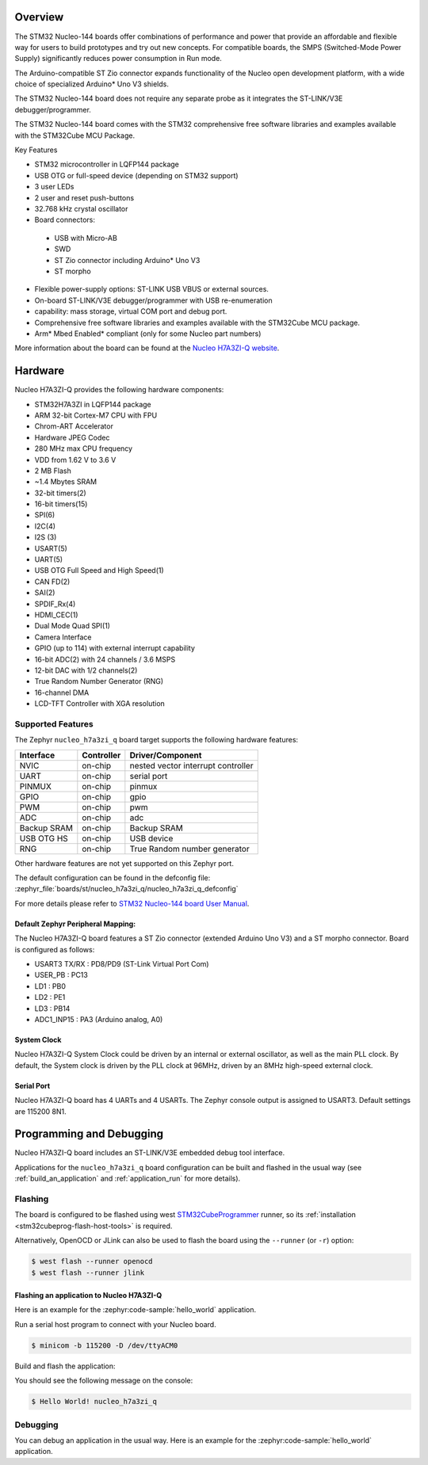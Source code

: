 .. zephyr:board:: nucleo_h7a3zi_q

Overview
********

The STM32 Nucleo-144 boards offer combinations of performance and power that
provide an affordable and flexible way for users to build prototypes and try
out new concepts. For compatible boards, the SMPS (Switched-Mode Power Supply)
significantly reduces power consumption in Run mode.

The Arduino-compatible ST Zio connector expands functionality of the Nucleo
open development platform, with a wide choice of specialized Arduino* Uno V3
shields.

The STM32 Nucleo-144 board does not require any separate probe as it integrates
the ST-LINK/V3E debugger/programmer.

The STM32 Nucleo-144 board comes with the STM32 comprehensive free software
libraries and examples available with the STM32Cube MCU Package.

Key Features

- STM32 microcontroller in LQFP144 package
- USB OTG or full-speed device (depending on STM32 support)
- 3 user LEDs
- 2 user and reset push-buttons
- 32.768 kHz crystal oscillator
- Board connectors:

 - USB with Micro-AB
 - SWD
 - ST Zio connector including Arduino* Uno V3
 - ST morpho

- Flexible power-supply options: ST-LINK USB VBUS or external sources.
- On-board ST-LINK/V3E debugger/programmer with USB re-enumeration
- capability: mass storage, virtual COM port and debug port.
- Comprehensive free software libraries and examples available with the
  STM32Cube MCU package.
- Arm* Mbed Enabled* compliant (only for some Nucleo part numbers)

More information about the board can be found at the `Nucleo H7A3ZI-Q website`_.

Hardware
********

Nucleo H7A3ZI-Q provides the following hardware components:

- STM32H7A3ZI in LQFP144 package
- ARM 32-bit Cortex-M7 CPU with FPU
- Chrom-ART Accelerator
- Hardware JPEG Codec
- 280 MHz max CPU frequency
- VDD from 1.62 V to 3.6 V
- 2 MB Flash
- ~1.4 Mbytes SRAM
- 32-bit timers(2)
- 16-bit timers(15)
- SPI(6)
- I2C(4)
- I2S (3)
- USART(5)
- UART(5)
- USB OTG Full Speed and High Speed(1)
- CAN FD(2)
- SAI(2)
- SPDIF_Rx(4)
- HDMI_CEC(1)
- Dual Mode Quad SPI(1)
- Camera Interface
- GPIO (up to 114) with external interrupt capability
- 16-bit ADC(2) with 24 channels / 3.6 MSPS
- 12-bit DAC with 1/2 channels(2)
- True Random Number Generator (RNG)
- 16-channel DMA
- LCD-TFT Controller with XGA resolution

Supported Features
==================

The Zephyr ``nucleo_h7a3zi_q`` board target supports the following hardware
features:

+-------------+------------+------------------------------------+
| Interface   | Controller | Driver/Component                   |
+=============+============+====================================+
| NVIC        | on-chip    | nested vector interrupt controller |
+-------------+------------+------------------------------------+
| UART        | on-chip    | serial port                        |
+-------------+------------+------------------------------------+
| PINMUX      | on-chip    | pinmux                             |
+-------------+------------+------------------------------------+
| GPIO        | on-chip    | gpio                               |
+-------------+------------+------------------------------------+
| PWM         | on-chip    | pwm                                |
+-------------+------------+------------------------------------+
| ADC         | on-chip    | adc                                |
+-------------+------------+------------------------------------+
| Backup SRAM | on-chip    | Backup SRAM                        |
+-------------+------------+------------------------------------+
| USB OTG HS  | on-chip    | USB device                         |
+-------------+------------+------------------------------------+
| RNG         | on-chip    | True Random number generator       |
+-------------+------------+------------------------------------+



Other hardware features are not yet supported on this Zephyr port.

The default configuration can be found in the defconfig file:
:zephyr_file:`boards/st/nucleo_h7a3zi_q/nucleo_h7a3zi_q_defconfig`

For more details please refer to `STM32 Nucleo-144 board User Manual`_.

Default Zephyr Peripheral Mapping:
----------------------------------

The Nucleo H7A3ZI-Q board features a ST Zio connector (extended Arduino Uno V3)
and a ST morpho connector. Board is configured as follows:

- USART3 TX/RX : PD8/PD9 (ST-Link Virtual Port Com)
- USER_PB : PC13
- LD1 : PB0
- LD2 : PE1
- LD3 : PB14
- ADC1_INP15 : PA3 (Arduino analog, A0)

System Clock
------------

Nucleo H7A3ZI-Q System Clock could be driven by an internal or external
oscillator, as well as the main PLL clock. By default, the System clock is
driven by the PLL clock at 96MHz, driven by an 8MHz high-speed external clock.

Serial Port
-----------

Nucleo H7A3ZI-Q board has 4 UARTs and 4 USARTs. The Zephyr console output is
assigned to USART3. Default settings are 115200 8N1.

Programming and Debugging
*************************

Nucleo H7A3ZI-Q board includes an ST-LINK/V3E embedded debug tool interface.

Applications for the ``nucleo_h7a3zi_q`` board configuration can be built and
flashed in the usual way (see :ref:`build_an_application` and
:ref:`application_run` for more details).

Flashing
========

The board is configured to be flashed using west `STM32CubeProgrammer`_ runner,
so its :ref:`installation <stm32cubeprog-flash-host-tools>` is required.

Alternatively, OpenOCD or JLink can also be used to flash the board using
the ``--runner`` (or ``-r``) option:

.. code-block:: console

   $ west flash --runner openocd
   $ west flash --runner jlink

Flashing an application to Nucleo H7A3ZI-Q
------------------------------------------

Here is an example for the :zephyr:code-sample:`hello_world` application.

Run a serial host program to connect with your Nucleo board.

.. code-block:: console

   $ minicom -b 115200 -D /dev/ttyACM0

Build and flash the application:

.. zephyr-app-commands::
   :zephyr-app: samples/hello_world
   :board: nucleo_h7a3zi_q
   :goals: build flash

You should see the following message on the console:

.. code-block:: console

   $ Hello World! nucleo_h7a3zi_q

Debugging
=========

You can debug an application in the usual way.  Here is an example for the
:zephyr:code-sample:`hello_world` application.

.. zephyr-app-commands::
   :zephyr-app: samples/hello_world
   :board: nucleo_h7a3zi_q
   :maybe-skip-config:
   :goals: debug

.. _Nucleo H7A3ZI-Q website:
   https://www.st.com/en/evaluation-tools/nucleo-h7a3zi-q.html#overview

.. _STM32 Nucleo-144 board User Manual:
   https://www.st.com/resource/en/user_manual/um2408-stm32h7-nucleo144-boards-mb1363-stmicroelectronics.pdf

.. _STM32H7A3ZI-Q on www.st.com:
   https://www.st.com/en/microcontrollers-microprocessors/stm32h7a3zi.html

.. _STM32H7A3ZI-Q reference manual:
   https://www.st.com/resource/en/reference_manual/rm0455-stm32h7a37b3-and-stm32h7b0-value-line-advanced-armbased-32bit-mcus-stmicroelectronics.pdf

.. _STM32CubeProgrammer:
   https://www.st.com/en/development-tools/stm32cubeprog.html
